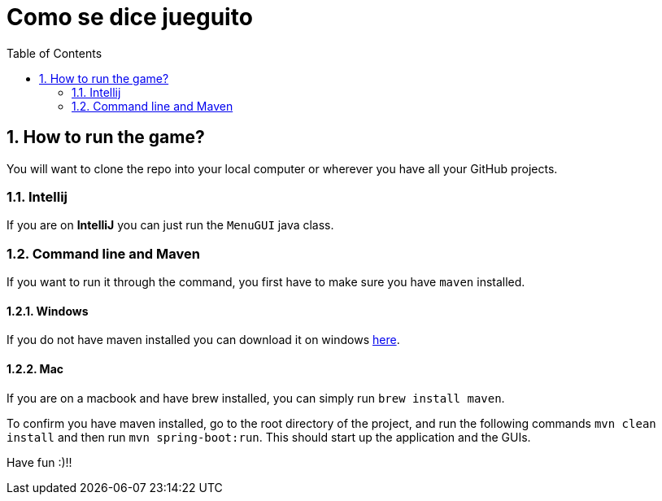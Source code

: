 = Como se dice jueguito
:toc:
:sectnums:

== How to run the game?
You will want to clone the repo into your local computer or wherever you have all your GitHub projects.

=== Intellij
If you are on *IntelliJ* you can just run the `MenuGUI` java class.

=== Command line and Maven
If you want to run it through the command, you first have to make sure you have `maven` installed.

==== Windows
If you do not have maven installed you can download it on windows https://maven.apache.org/download.cgi[here].

==== Mac
If you are on a macbook and have brew installed, you can simply run `brew install maven`.

To confirm you have maven installed, go to the root directory of the project, and run the following commands `mvn clean install` and then run `mvn spring-boot:run`. This should start up the application and the GUIs.

Have fun :)!!